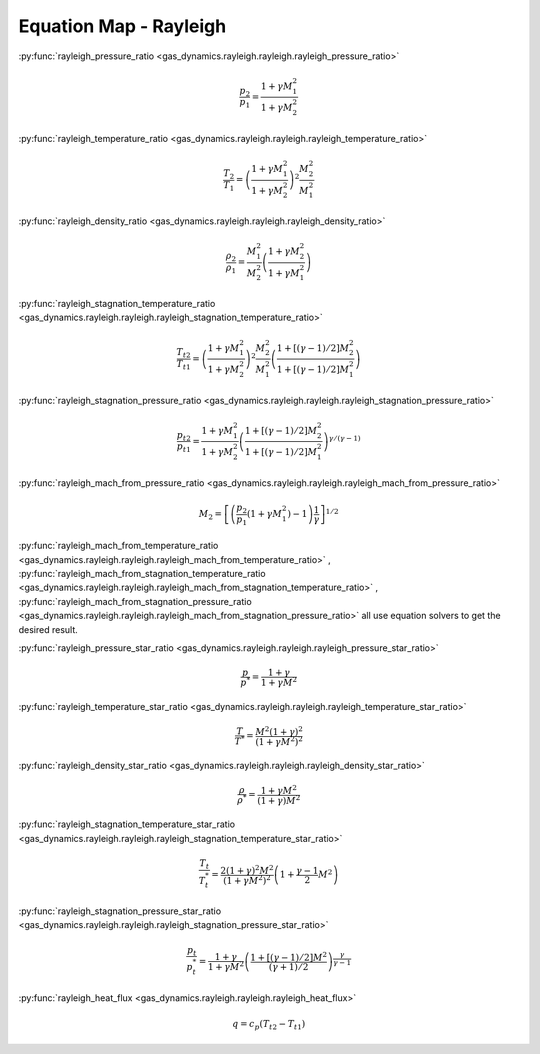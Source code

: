 #######################
Equation Map - Rayleigh
#######################

:py:func:`rayleigh_pressure_ratio <gas_dynamics.rayleigh.rayleigh.rayleigh_pressure_ratio>`

.. math::

   \frac{p_{2}}{p_{1}} = \frac{ 1 + \gamma M_{1}^2}{ 1 + \gamma M_{2}^2}


:py:func:`rayleigh_temperature_ratio <gas_dynamics.rayleigh.rayleigh.rayleigh_temperature_ratio>`

.. math::

   \frac{T_{2}}{T_{1}} = \left( \frac{ 1 + \gamma M_{1}^2}{ 1 + \gamma M_{2}^2} \right) ^2 \frac{M_{2}^2}{M_{1}^2}


:py:func:`rayleigh_density_ratio <gas_dynamics.rayleigh.rayleigh.rayleigh_density_ratio>`

.. math::

   \frac{\rho_{2}}{\rho_{1}} = \frac{M_{1}^2}{M_{2}^2} \left( \frac{ 1 + \gamma M_{2}^2}{ 1 + \gamma M_{1}^2} \right)


:py:func:`rayleigh_stagnation_temperature_ratio <gas_dynamics.rayleigh.rayleigh.rayleigh_stagnation_temperature_ratio>`

.. math::

   \frac{T_{t2}}{T_{t1}} = \left( \frac{ 1 + \gamma M_{1}^2}{ 1 + \gamma M_{2}^2} \right) ^2 \frac{M_{2}^2}{M_{1}^2} \left(\frac{1 + \left[ (\gamma-1)/2 \right] M_{2}^2 }{ 1 + \left[ (\gamma-1)/2 \right] M_{1}^2 } \right)


:py:func:`rayleigh_stagnation_pressure_ratio <gas_dynamics.rayleigh.rayleigh.rayleigh_stagnation_pressure_ratio>`

.. math::

   \frac{p_{t2}}{p_{t1}} = \frac{ 1 + \gamma M_{1}^2}{ 1 + \gamma M_{2}^2} \left(\frac{1 + \left[ (\gamma-1)/2 \right] M_{2}^2 }{ 1 + \left[ (\gamma-1)/2 \right] M_{1}^2 } \right) ^ {\gamma/(\gamma-1)}


:py:func:`rayleigh_mach_from_pressure_ratio <gas_dynamics.rayleigh.rayleigh.rayleigh_mach_from_pressure_ratio>`

.. math::

   M_{2} = \left[ \left( \frac{p_{2}}{p_{1}} \left( 1+\gamma M_{1}^2 \right) - 1 \right) \frac{1}{\gamma} \right]^{1/2}


:py:func:`rayleigh_mach_from_temperature_ratio <gas_dynamics.rayleigh.rayleigh.rayleigh_mach_from_temperature_ratio>` , :py:func:`rayleigh_mach_from_stagnation_temperature_ratio <gas_dynamics.rayleigh.rayleigh.rayleigh_mach_from_stagnation_temperature_ratio>` , :py:func:`rayleigh_mach_from_stagnation_pressure_ratio <gas_dynamics.rayleigh.rayleigh.rayleigh_mach_from_stagnation_pressure_ratio>` all use equation solvers to get the desired result.


:py:func:`rayleigh_pressure_star_ratio <gas_dynamics.rayleigh.rayleigh.rayleigh_pressure_star_ratio>`

.. math::

   \frac{p}{p^*} = \frac{1+\gamma}{1+\gamma M^2}


:py:func:`rayleigh_temperature_star_ratio <gas_dynamics.rayleigh.rayleigh.rayleigh_temperature_star_ratio>`

.. math::

   \frac{T}{T^*} = \frac{M^2 (1+\gamma)^2}{ (1+\gamma M^2)^2 }


:py:func:`rayleigh_density_star_ratio <gas_dynamics.rayleigh.rayleigh.rayleigh_density_star_ratio>`

.. math::

   \frac{\rho}{\rho^*} = \frac{1+\gamma M^2}{ (1+\gamma) M^2}


:py:func:`rayleigh_stagnation_temperature_star_ratio <gas_dynamics.rayleigh.rayleigh.rayleigh_stagnation_temperature_star_ratio>`

.. math::

   \frac{T_{t}}{T_{t}^*} = \frac{2 (1+\gamma)^2 M^2}{ (1+\gamma M^2)^2 } \left( 1+ \frac{\gamma-1}{2}M^2\right)


:py:func:`rayleigh_stagnation_pressure_star_ratio <gas_dynamics.rayleigh.rayleigh.rayleigh_stagnation_pressure_star_ratio>`

.. math::

   \frac{p_{t}}{p_{t}^*} = \frac{1+\gamma}{1+\gamma M^2} \left( \frac{1+ \left[ (\gamma -1)/2 \right] M^2 }{ (\gamma +1 )/ 2} \right) ^ {\frac{\gamma}{\gamma -1}}


:py:func:`rayleigh_heat_flux <gas_dynamics.rayleigh.rayleigh.rayleigh_heat_flux>`

.. math::

   q = c_{p} (T_{t2} - T_{t1})